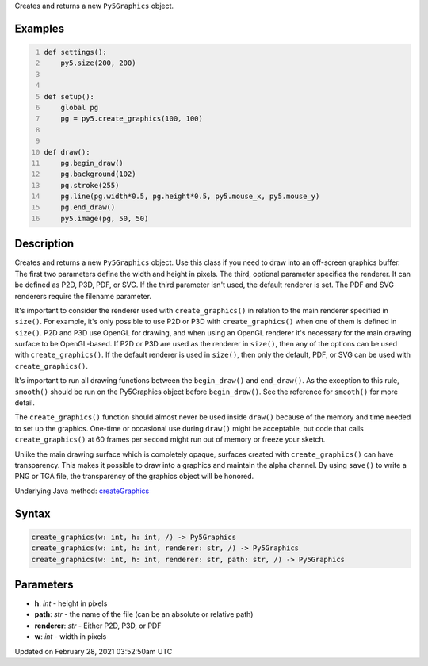 .. title: create_graphics()
.. slug: create_graphics
.. date: 2021-02-28 03:52:50 UTC+00:00
.. tags:
.. category:
.. link:
.. description: py5 create_graphics() documentation
.. type: text

Creates and returns a new ``Py5Graphics`` object.

Examples
========

.. raw:: html

    <div class="example-table">

.. raw:: html

    <div class="example-row"><div class="example-cell-image">

.. raw:: html

    </div><div class="example-cell-code">

.. code:: python
    :number-lines:

    def settings():
        py5.size(200, 200)


    def setup():
        global pg
        pg = py5.create_graphics(100, 100)


    def draw():
        pg.begin_draw()
        pg.background(102)
        pg.stroke(255)
        pg.line(pg.width*0.5, pg.height*0.5, py5.mouse_x, py5.mouse_y)
        pg.end_draw()
        py5.image(pg, 50, 50)

.. raw:: html

    </div></div>

.. raw:: html

    </div>

Description
===========

Creates and returns a new ``Py5Graphics`` object. Use this class if you need to draw into an off-screen graphics buffer. The first two parameters define the width and height in pixels. The third, optional parameter specifies the renderer. It can be defined as P2D, P3D, PDF, or SVG. If the third parameter isn't used, the default renderer is set. The PDF and SVG renderers require the filename parameter.

It's important to consider the renderer used with ``create_graphics()`` in relation to the main renderer specified in ``size()``. For example, it's only possible to use P2D or P3D with ``create_graphics()`` when one of them is defined in ``size()``. P2D and P3D use OpenGL for drawing, and when using an OpenGL renderer it's necessary for the main drawing surface to be OpenGL-based. If P2D or P3D are used as the renderer in ``size()``, then any of the options can be used with ``create_graphics()``. If the default renderer is used in ``size()``, then only the default, PDF, or SVG can be used with ``create_graphics()``.

It's important to run all drawing functions between the ``begin_draw()`` and ``end_draw()``. As the exception to this rule, ``smooth()`` should be run on the Py5Graphics object before ``begin_draw()``. See the reference for ``smooth()`` for more detail. 

The ``create_graphics()`` function should almost never be used inside ``draw()`` because of the memory and time needed to set up the graphics. One-time or occasional use during ``draw()`` might be acceptable, but code that calls ``create_graphics()`` at 60 frames per second might run out of memory or freeze your sketch.

Unlike the main drawing surface which is completely opaque, surfaces created with ``create_graphics()`` can have transparency. This makes it possible to draw into a graphics and maintain the alpha channel. By using ``save()`` to write a PNG or TGA file, the transparency of the graphics object will be honored.

Underlying Java method: `createGraphics <https://processing.org/reference/createGraphics_.html>`_

Syntax
======

.. code:: python

    create_graphics(w: int, h: int, /) -> Py5Graphics
    create_graphics(w: int, h: int, renderer: str, /) -> Py5Graphics
    create_graphics(w: int, h: int, renderer: str, path: str, /) -> Py5Graphics

Parameters
==========

* **h**: `int` - height in pixels
* **path**: `str` - the name of the file (can be an absolute or relative path)
* **renderer**: `str` - Either P2D, P3D, or PDF
* **w**: `int` - width in pixels


Updated on February 28, 2021 03:52:50am UTC

